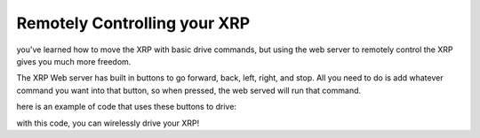 Remotely Controlling your XRP
=============================

you've learned how to move the XRP with basic drive commands, but using the web server to remotely control 
the XRP gives you much more freedom.

The XRP Web server has built in buttons to go forward, back, left, right, and stop. 
All you need to do is add whatever command you want into that button, so when pressed, 
the web served will run that command.

here is an example of code that uses these buttons to drive:

.. tab-set::

    .. tab-item:: Python

        .. code-block:: python
            from XRPLib.webserver import Webserver
            from XRPLib.differential_drive import DifferentialDrive

            webserver = Webserver.get_default_webserver()

            differentialDrive = DifferentialDrive.get_default_differential_drive()


            def forward():
            differentialDrive.set_effort(0.5, 0.5)

            webserver.registerForwardButton(forward)

            def back():
            differentialDrive.set_effort((-0.5), (-0.5))

            webserver.registerBackwardButton(back)

            def left():
            differentialDrive.turn(90, 0.5)

            webserver.registerLeftButton(left)

            def right():
            differentialDrive.turn((-90), 0.5)

            webserver.registerRightButton(right)

            def stop():
            differentialDrive.stop()

            webserver.registerStopButton(stop)

            webserver.start_network(ssid="xrp_1", password="")
            webserver.start_server()

    .. tab-item:: Blockly

        .. image:: media/rc-blockly.png
            :width: 600

with this code, you can wirelessly drive your XRP!